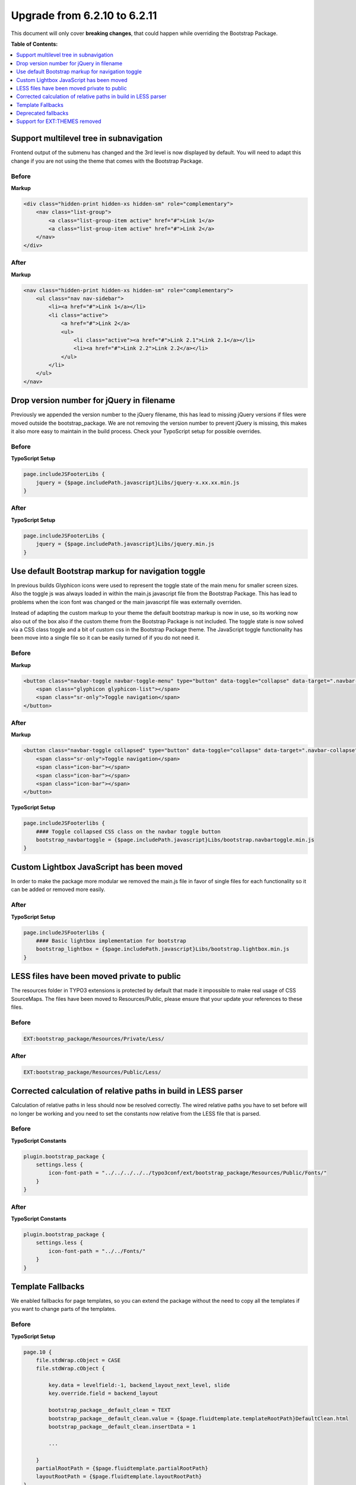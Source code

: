 ﻿.. include:: ../../Includes.txt

.. _migration_6.2.11:

=============================
Upgrade from 6.2.10 to 6.2.11
=============================

This document will only cover **breaking changes**, that could happen while
overriding the Bootstrap Package.

**Table of Contents:**

.. contents::
   :backlinks: top
   :class: compact-list
   :depth: 1
   :local:



Support multilevel tree in subnavigation
========================================

Frontend output of the submenu has changed and the 3rd level is now displayed
by default. You will need to adapt this change if you are not using the theme
that comes with the Bootstrap Package.

Before
------

**Markup**

.. code-block:: html

    <div class="hidden-print hidden-xs hidden-sm" role="complementary">
        <nav class="list-group">
            <a class="list-group-item active" href="#">Link 1</a>
            <a class="list-group-item active" href="#">Link 2</a>
        </nav>
    </div>

After
------

**Markup**

.. code-block:: html

    <nav class="hidden-print hidden-xs hidden-sm" role="complementary">
        <ul class="nav nav-sidebar">
            <li><a href="#">Link 1</a></li>
            <li class="active">
                <a href="#">Link 2</a>
                <ul>
                    <li class="active"><a href="#">Link 2.1">Link 2.1</a></li>
                    <li><a href="#">Link 2.2">Link 2.2</a></li>
                </ul>
            </li>
        </ul>
    </nav>




Drop version number for jQuery in filename
==========================================

Previously we appended the version number to the jQuery filename, this has lead
to missing jQuery versions if files were moved outside the bootstrap_package.
We are not removing the version number to prevent jQuery is missing, this makes
it also more easy to maintain in the build process. Check your TypoScript setup
for possible overrides.

Before
------

**TypoScript Setup**

.. code-block:: typoscript

    page.includeJSFooterLibs {
        jquery = {$page.includePath.javascript}Libs/jquery-x.xx.xx.min.js
    }

After
------

**TypoScript Setup**

.. code-block:: typoscript

    page.includeJSFooterLibs {
        jquery = {$page.includePath.javascript}Libs/jquery.min.js
    }




Use default Bootstrap markup for navigation toggle
==================================================

In previous builds Glyphicon icons were used to represent the toggle state of
the main menu for smaller screen sizes. Also the toggle js was always loaded in
within the main.js javascript file from the Bootstrap Package. This has lead to
problems when the icon font was changed or the main javascript file was
externally overriden.

Instead of adapting the custom markup to your theme the default bootstrap markup
is now in use, so its working now also out of the box also if the custom theme
from the Bootstrap Package is not included. The toggle state is now solved via
a CSS class toggle and a bit of custom css in the Bootstrap Package theme. The
JavaScript toggle functionality has been move into a single file so it can be
easily turned of if you do not need it.

Before
------

**Markup**

.. code-block:: html

    <button class="navbar-toggle navbar-toggle-menu" type="button" data-toggle="collapse" data-target=".navbar-collapse">
        <span class="glyphicon glyphicon-list"></span>
        <span class="sr-only">Toggle navigation</span>
    </button>

After
------

**Markup**

.. code-block:: html

    <button class="navbar-toggle collapsed" type="button" data-toggle="collapse" data-target=".navbar-collapse">
        <span class="sr-only">Toggle navigation</span>
        <span class="icon-bar"></span>
        <span class="icon-bar"></span>
        <span class="icon-bar"></span>
    </button>

**TypoScript Setup**

.. code-block:: typoscript

    page.includeJSFooterlibs {
        #### Toggle collapsed CSS class on the navbar toggle button
        bootstrap_navbartoggle = {$page.includePath.javascript}Libs/bootstrap.navbartoggle.min.js
    }




Custom Lightbox JavaScript has been moved
=========================================

In order to make the package more modular we removed the main.js file in favor
of single files for each functionality so it can be added or removed more easily.

After
------

**TypoScript Setup**

.. code-block:: typoscript

    page.includeJSFooterlibs {
        #### Basic lightbox implementation for bootstrap
        bootstrap_lightbox = {$page.includePath.javascript}Libs/bootstrap.lightbox.min.js
    }




LESS files have been moved private to public
============================================

The resources folder in TYPO3 extensions is protected by default that made it
impossible to make real usage of CSS SourceMaps. The files have been moved to
Resources/Public, please ensure that your update your references to these files.

Before
------

.. code-block:: html

    EXT:bootstrap_package/Resources/Private/Less/

After
------

.. code-block:: html

    EXT:bootstrap_package/Resources/Public/Less/




Corrected calculation of relative paths in build in LESS parser
===============================================================

Calculation of relative paths in less should now be resolved correctly.
The wired relative paths you have to set before will no longer be working and
you need to set the constants now relative from the LESS file that is parsed.

Before
------

**TypoScript Constants**

.. code-block:: typoscript

    plugin.bootstrap_package {
        settings.less {
            icon-font-path = "../../../../../typo3conf/ext/bootstrap_package/Resources/Public/Fonts/"
        }
    }

After
-----

**TypoScript Constants**

.. code-block:: typoscript

    plugin.bootstrap_package {
        settings.less {
            icon-font-path = "../../Fonts/"
        }
    }




Template Fallbacks
==================

We enabled fallbacks for page templates, so you can extend the package without
the need to copy all the templates if you want to change parts of the templates.

Before
------

**TypoScript Setup**

.. code-block:: typoscript

    page.10 {
        file.stdWrap.cObject = CASE
        file.stdWrap.cObject {

            key.data = levelfield:-1, backend_layout_next_level, slide
            key.override.field = backend_layout

            bootstrap_package__default_clean = TEXT
            bootstrap_package__default_clean.value = {$page.fluidtemplate.templateRootPath}DefaultClean.html
            bootstrap_package__default_clean.insertData = 1

            ...

        }
        partialRootPath = {$page.fluidtemplate.partialRootPath}
        layoutRootPath = {$page.fluidtemplate.layoutRootPath}
    }

After
-----

**TypoScript Setup**

.. code-block:: typoscript

    page.10 {
        templateName = TEXT
        templateName.stdWrap.cObject = CASE
        templateName.stdWrap.cObject {

            key.data = levelfield:-1, backend_layout_next_level, slide
            key.override.field = backend_layout

            bootstrap_package__default_clean = TEXT
            bootstrap_package__default_clean.value = DefaultClean

            ...

        }
        templateRootPaths {
            0 = EXT:bootstrap_package/Resources/Private/Templates/Page/
            1 = {$page.fluidtemplate.templateRootPath}
        }
        partialRootPaths {
            0 = EXT:bootstrap_package/Resources/Private/Partials/Page/
            1 = {$page.fluidtemplate.partialRootPath}
        }
        layoutRootPaths {
            0 = EXT:bootstrap_package/Resources/Private/Layouts/Page/
            1 = {$page.fluidtemplate.layoutRootPath}
        }
    }




Deprecated fallbacks
====================

Fallbacks for deprecated backendlayout keys have been removed,
use the alternatives instead.

**Removed Templates**

.. code-block:: bash

    bootstrap_package__default_subnavigation
    bootstrap_package__default_subnavigation_2_columns

**Alternatives Templates**

.. code-block:: bash

    bootstrap_package__default_subnavigation_right
    bootstrap_package__default_subnavigation_right_2_columns




Support for EXT:THEMES removed
==============================

Through lack of resources we removed the support for ext:themes.
It is not planned to support ext:themes in the future again.
